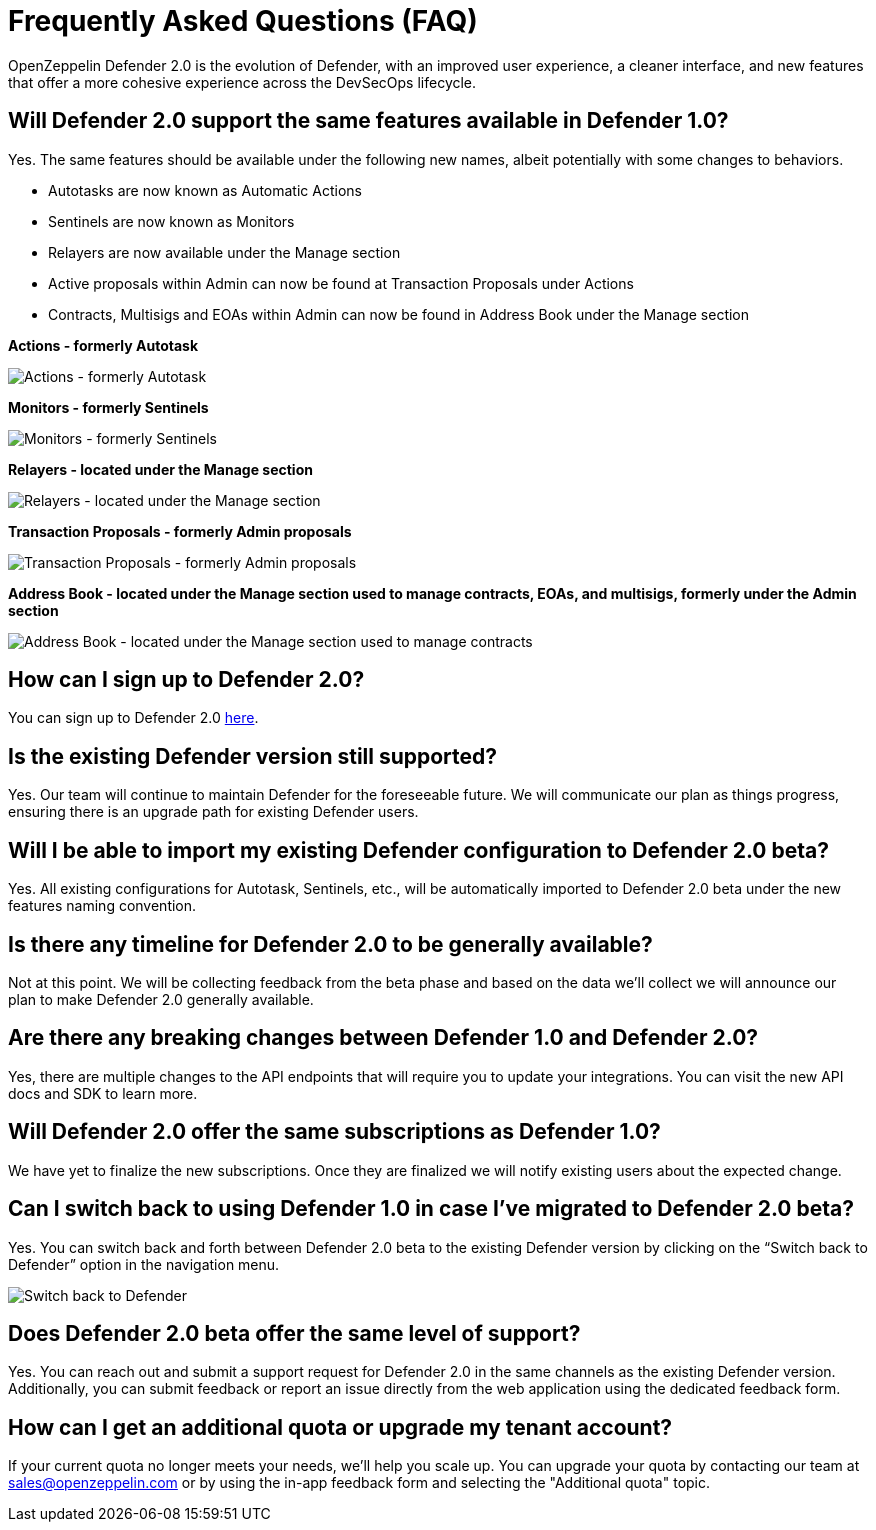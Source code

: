[[faq]]
= Frequently Asked Questions (FAQ)

OpenZeppelin Defender 2.0 is the evolution of Defender, with an improved user experience, a cleaner interface, and new features that offer a more cohesive experience across the DevSecOps lifecycle. 

== Will Defender 2.0 support the same features available in Defender 1.0?

Yes. The same features should be available under the following new names, albeit potentially with some changes to behaviors.

* Autotasks are now known as Automatic Actions
* Sentinels are now known as Monitors
* Relayers are now available under the Manage section
* Active proposals within Admin can now be found at Transaction Proposals under Actions
* Contracts, Multisigs and EOAs within Admin can now be found in Address Book under the Manage section

*Actions - formerly Autotask*

image::actions-autotask-faq.png[Actions - formerly Autotask]

*Monitors - formerly Sentinels*

image::monitors-sentinels-faq.png[Monitors - formerly Sentinels]

*Relayers - located under the Manage section*

image::relayers-faq.png[Relayers - located under the Manage section]

*Transaction Proposals - formerly Admin proposals*

image::transaction-proposals-faq.png[Transaction Proposals - formerly Admin proposals]

*Address Book - located under the Manage section used to manage contracts, EOAs, and multisigs, formerly under the Admin section*

image::address-book-faq.png[Address Book - located under the Manage section used to manage contracts, EOAs, and multisigs, formerly under the Admin section]

== How can I sign up to Defender 2.0?

You can sign up to Defender 2.0 https://defender.openzeppelin.com/v2/?utm_campaign=Defender_2.0_2023&utm_source=Docs#/auth/sign-up[here, window=_blank].

== Is the existing Defender version still supported?

Yes. Our team will continue to maintain Defender for the foreseeable future. We will communicate our plan as things progress, ensuring there is an upgrade path for existing Defender users.

== Will I be able to import my existing Defender configuration to Defender 2.0 beta?

Yes. All existing configurations for Autotask, Sentinels, etc., will be automatically imported to Defender 2.0 beta under the new features naming convention.

== Is there any timeline for Defender 2.0 to be generally available?

Not at this point. We will be collecting feedback from the beta phase and based on the data we’ll collect we will announce our plan to make Defender 2.0 generally available.

== Are there any breaking changes between Defender 1.0 and Defender 2.0?

Yes, there are multiple changes to the API endpoints that will require you to update your integrations. You can visit the new API docs and SDK to learn more.

== Will Defender 2.0 offer the same subscriptions as Defender 1.0?

We have yet to finalize the new subscriptions. Once they are finalized we will notify existing users about the expected change.


== Can I switch back to using Defender 1.0 in case I've migrated to Defender 2.0 beta?

Yes. You can switch back and forth between Defender 2.0 beta to the existing Defender version by clicking on the “Switch back to Defender” option in the navigation menu.

image::switch-back-faq.png[Switch back to Defender]

== Does Defender 2.0 beta offer the same level of support?

Yes. You can reach out and submit a support request for Defender 2.0 in the same channels as the existing Defender version. Additionally, you can submit feedback or report an issue directly from the web application using the dedicated feedback form.

== How can I get an additional quota or upgrade my tenant account?

If your current quota no longer meets your needs, we'll help you scale up. You can upgrade your quota by contacting our team at link:mailto:sales@openzeppelin.com[sales@openzeppelin.com] or by using the in-app feedback form and selecting the "Additional quota" topic.
